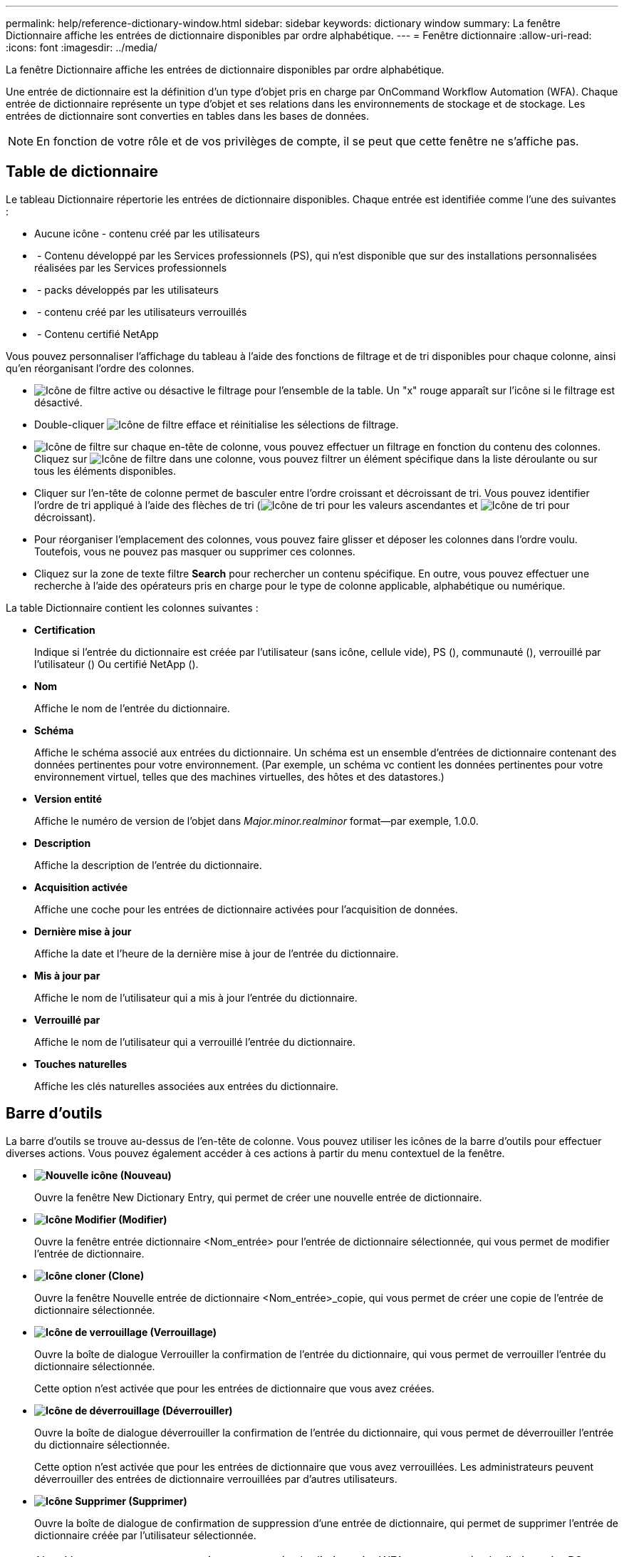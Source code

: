 ---
permalink: help/reference-dictionary-window.html 
sidebar: sidebar 
keywords: dictionary window 
summary: La fenêtre Dictionnaire affiche les entrées de dictionnaire disponibles par ordre alphabétique. 
---
= Fenêtre dictionnaire
:allow-uri-read: 
:icons: font
:imagesdir: ../media/


[role="lead"]
La fenêtre Dictionnaire affiche les entrées de dictionnaire disponibles par ordre alphabétique.

Une entrée de dictionnaire est la définition d'un type d'objet pris en charge par OnCommand Workflow Automation (WFA). Chaque entrée de dictionnaire représente un type d'objet et ses relations dans les environnements de stockage et de stockage. Les entrées de dictionnaire sont converties en tables dans les bases de données.


NOTE: En fonction de votre rôle et de vos privilèges de compte, il se peut que cette fenêtre ne s'affiche pas.



== Table de dictionnaire

Le tableau Dictionnaire répertorie les entrées de dictionnaire disponibles. Chaque entrée est identifiée comme l'une des suivantes :

* Aucune icône - contenu créé par les utilisateurs
* image:../media/ps_certified_icon_wfa.gif[""] - Contenu développé par les Services professionnels (PS), qui n'est disponible que sur des installations personnalisées réalisées par les Services professionnels
* image:../media/community_certification.gif[""] - packs développés par les utilisateurs
* image:../media/lock_icon_wfa.gif[""] - contenu créé par les utilisateurs verrouillés
* image:../media/netapp_certified.gif[""] - Contenu certifié NetApp


Vous pouvez personnaliser l'affichage du tableau à l'aide des fonctions de filtrage et de tri disponibles pour chaque colonne, ainsi qu'en réorganisant l'ordre des colonnes.

* image:../media/filter_icon_wfa.gif["Icône de filtre"] active ou désactive le filtrage pour l'ensemble de la table. Un "x" rouge apparaît sur l'icône si le filtrage est désactivé.
* Double-cliquer image:../media/filter_icon_wfa.gif["Icône de filtre"] efface et réinitialise les sélections de filtrage.
* image:../media/wfa_filter_icon.gif["Icône de filtre"] sur chaque en-tête de colonne, vous pouvez effectuer un filtrage en fonction du contenu des colonnes. Cliquez sur image:../media/wfa_filter_icon.gif["Icône de filtre"] dans une colonne, vous pouvez filtrer un élément spécifique dans la liste déroulante ou sur tous les éléments disponibles.
* Cliquer sur l'en-tête de colonne permet de basculer entre l'ordre croissant et décroissant de tri. Vous pouvez identifier l'ordre de tri appliqué à l'aide des flèches de tri (image:../media/wfa_sortarrow_up_icon.gif["Icône de tri"] pour les valeurs ascendantes et image:../media/wfa_sortarrow_down_icon.gif["Icône de tri"] pour décroissant).
* Pour réorganiser l'emplacement des colonnes, vous pouvez faire glisser et déposer les colonnes dans l'ordre voulu. Toutefois, vous ne pouvez pas masquer ou supprimer ces colonnes.
* Cliquez sur la zone de texte filtre *Search* pour rechercher un contenu spécifique. En outre, vous pouvez effectuer une recherche à l'aide des opérateurs pris en charge pour le type de colonne applicable, alphabétique ou numérique.


La table Dictionnaire contient les colonnes suivantes :

* *Certification*
+
Indique si l'entrée du dictionnaire est créée par l'utilisateur (sans icône, cellule vide), PS (image:../media/ps_certified_icon_wfa.gif[""]), communauté (image:../media/community_certification.gif[""]), verrouillé par l'utilisateur (image:../media/lock_icon_wfa.gif[""]) Ou certifié NetApp (image:../media/netapp_certified.gif[""]).

* *Nom*
+
Affiche le nom de l'entrée du dictionnaire.

* *Schéma*
+
Affiche le schéma associé aux entrées du dictionnaire. Un schéma est un ensemble d'entrées de dictionnaire contenant des données pertinentes pour votre environnement. (Par exemple, un schéma vc contient les données pertinentes pour votre environnement virtuel, telles que des machines virtuelles, des hôtes et des datastores.)

* *Version entité*
+
Affiche le numéro de version de l'objet dans _Major.minor.realminor_ format--par exemple, 1.0.0.

* *Description*
+
Affiche la description de l'entrée du dictionnaire.

* *Acquisition activée*
+
Affiche une coche pour les entrées de dictionnaire activées pour l'acquisition de données.

* *Dernière mise à jour*
+
Affiche la date et l'heure de la dernière mise à jour de l'entrée du dictionnaire.

* *Mis à jour par*
+
Affiche le nom de l'utilisateur qui a mis à jour l'entrée du dictionnaire.

* *Verrouillé par*
+
Affiche le nom de l'utilisateur qui a verrouillé l'entrée du dictionnaire.

* *Touches naturelles*
+
Affiche les clés naturelles associées aux entrées du dictionnaire.





== Barre d'outils

La barre d'outils se trouve au-dessus de l'en-tête de colonne. Vous pouvez utiliser les icônes de la barre d'outils pour effectuer diverses actions. Vous pouvez également accéder à ces actions à partir du menu contextuel de la fenêtre.

* *image:../media/new_wfa_icon.gif["Nouvelle icône"] (Nouveau)*
+
Ouvre la fenêtre New Dictionary Entry, qui permet de créer une nouvelle entrée de dictionnaire.

* *image:../media/edit_wfa_icon.gif["Icône Modifier"] (Modifier)*
+
Ouvre la fenêtre entrée dictionnaire <Nom_entrée> pour l'entrée de dictionnaire sélectionnée, qui vous permet de modifier l'entrée de dictionnaire.

* *image:../media/clone_wfa_icon.gif["Icône cloner"] (Clone)*
+
Ouvre la fenêtre Nouvelle entrée de dictionnaire <Nom_entrée>_copie, qui vous permet de créer une copie de l'entrée de dictionnaire sélectionnée.

* *image:../media/lock_wfa_icon.gif["Icône de verrouillage"] (Verrouillage)*
+
Ouvre la boîte de dialogue Verrouiller la confirmation de l'entrée du dictionnaire, qui vous permet de verrouiller l'entrée du dictionnaire sélectionnée.

+
Cette option n'est activée que pour les entrées de dictionnaire que vous avez créées.

* *image:../media/unlock_wfa_icon.gif["Icône de déverrouillage"] (Déverrouiller)*
+
Ouvre la boîte de dialogue déverrouiller la confirmation de l'entrée du dictionnaire, qui vous permet de déverrouiller l'entrée du dictionnaire sélectionnée.

+
Cette option n'est activée que pour les entrées de dictionnaire que vous avez verrouillées. Les administrateurs peuvent déverrouiller des entrées de dictionnaire verrouillées par d'autres utilisateurs.

* *image:../media/delete_wfa_icon.gif["Icône Supprimer"] (Supprimer)*
+
Ouvre la boîte de dialogue de confirmation de suppression d'une entrée de dictionnaire, qui permet de supprimer l'entrée de dictionnaire créée par l'utilisateur sélectionnée.

+

NOTE: Vous ne pouvez pas supprimer une entrée de dictionnaire WFA ou une entrée de dictionnaire PS.

* *image:../media/export_wfa_icon.gif["Icône Exporter"] (Exportation)*
+
Permet d'exporter l'entrée de dictionnaire créée par l'utilisateur sélectionnée.

+

NOTE: Vous ne pouvez pas exporter une entrée de dictionnaire WFA ou une entrée de dictionnaire PS.

* *image:../media/enable_acquisition_wfa_icon.gif["Activer l'icône d'acquisition"] (Activer l'acquisition)*
+
Permet d'activer l'acquisition de cache pour l'entrée de dictionnaire sélectionnée.

* *image:../media/disable_acquisition_wfa_icon.gif["Désactiver l'icône d'acquisition"] (Désactiver l'acquisition)*
+
Vous permet de désactiver l'acquisition du cache pour l'entrée du dictionnaire sélectionnée.

* *image:../media/reset_scheme_wfa_icon.gif["Icône de réinitialisation du schéma"] (Schéma de réinitialisation)*
+
Permet de réinitialiser le schéma associé à l'entrée du dictionnaire sélectionnée.

* *image:../media/add_to_pack.png["icône ajouter au pack"] (Ajouter au pack)*
+
Ouvre la boîte de dialogue Ajouter au dictionnaire de composition à emporter, qui permet d'ajouter l'entrée du dictionnaire et ses entités fiables à un pack, modifiable.

+

NOTE: La fonction Ajouter au pack est activée uniquement pour les entrées de dictionnaire pour lesquelles la certification est définie sur aucun.

* *image:../media/remove_from_pack.png["icône supprimer du pack"] (Retirer du paquet)*
+
Ouvre la boîte de dialogue Supprimer du dictionnaire de Pack pour l'entrée de dictionnaire sélectionnée, qui vous permet de supprimer ou de supprimer l'entrée de dictionnaire du pack.

+

NOTE: La fonction Supprimer du pack n'est activée que pour les entrées de dictionnaire pour lesquelles la certification est définie sur aucun.

* *image:../media/inventory.png[""] (Inventaire)*
+
Ouvre la boîte de dialogue Inventaire de l'entrée de dictionnaire sélectionnée, qui vous permet d'afficher les données de la table.


